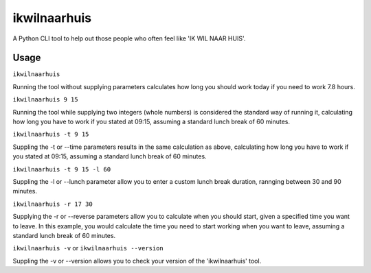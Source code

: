 =============
ikwilnaarhuis
=============

A Python CLI tool to help out those people who often feel like 'IK WIL NAAR HUIS'.

.. image:: ./src/ikwilnaarhuis.jpeg


Usage
===========

``ikwilnaarhuis``

Running the tool without supplying parameters calculates how long you should work today if you need to work 7.8 hours.

``ikwilnaarhuis 9 15``

Running the tool while supplying two integers (whole numbers) is considered the standard way of running it, calculating how long you have to work if you stated at 09:15, assuming a standard lunch break of 60 minutes. 

``ikwilnaarhuis -t 9 15``

Suppling the -t or --time parameters results in the same calculation as above, calculating how long you have to work if you stated at 09:15, assuming a standard lunch break of 60 minutes. 

``ikwilnaarhuis -t 9 15 -l 60``

Suppling the -l or --lunch parameter allow you to enter a custom lunch break duration, rannging between 30 and 90 minutes.

``ikwilnaarhuis -r 17 30``

Supplying the -r or --reverse parameters allow you to calculate when you should start, given a specified time you want to leave. In this example, you would calculate the time you need to start working when you want to leave, assuming a standard lunch break of 60 minutes.

``ikwilnaarhuis -v`` or ``ikwilnaarhuis --version``

Suppling the -v or --version allows you to check your version of the 'ikwilnaarhuis' tool.
